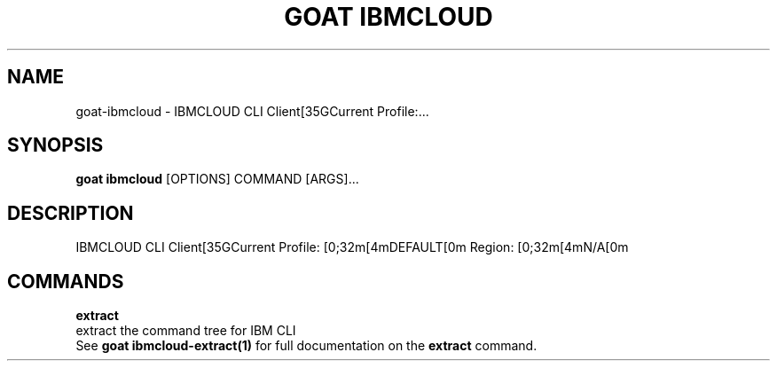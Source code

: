 .TH "GOAT IBMCLOUD" "1" "2024-01-24" "2024.1.19.237" "goat ibmcloud Manual"
.SH NAME
goat\-ibmcloud \- IBMCLOUD CLI Client[35GCurrent Profile:...
.SH SYNOPSIS
.B goat ibmcloud
[OPTIONS] COMMAND [ARGS]...
.SH DESCRIPTION
IBMCLOUD CLI Client[35GCurrent Profile: [0;32m[4mDEFAULT[0m Region: [0;32m[4mN/A[0m
.SH COMMANDS
.PP
\fBextract\fP
  extract the command tree for IBM CLI
  See \fBgoat ibmcloud-extract(1)\fP for full documentation on the \fBextract\fP command.
